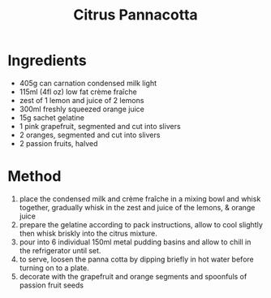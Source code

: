 #+TITLE: Citrus Pannacotta
#+ROAM_TAGS: @recipe @dessert

* Ingredients

- 405g can carnation condensed milk light
- 115ml (4fl oz) low fat crème fraîche
- zest of 1 lemon and juice of 2 lemons
- 300ml freshly squeezed orange juice
- 15g sachet gelatine
- 1 pink grapefruit, segmented and cut into slivers
- 2 oranges, segmented and cut into slivers
- 2 passion fruits, halved

* Method

1. place the condensed milk and crème fraîche in a mixing bowl and whisk together, gradually whisk in the zest and juice of the lemons, & orange juice
2. prepare the gelatine according to pack instructions, allow to cool slightly then whisk briskly into the citrus mixture.
3. pour into 6 individual 150ml metal pudding basins and allow to chill in the refrigerator until set.
4. to serve, loosen the panna cotta by dipping briefly in hot water before turning on to a plate.
5. decorate with the grapefruit and orange segments and spoonfuls of passion fruit seeds

